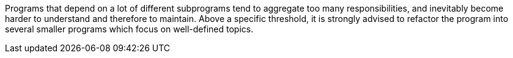Programs that depend on a lot of different subprograms tend to aggregate too many responsibilities, and inevitably become harder to understand and therefore to maintain. Above a specific threshold, it is strongly advised to refactor the program into several smaller programs which focus on well-defined topics.
